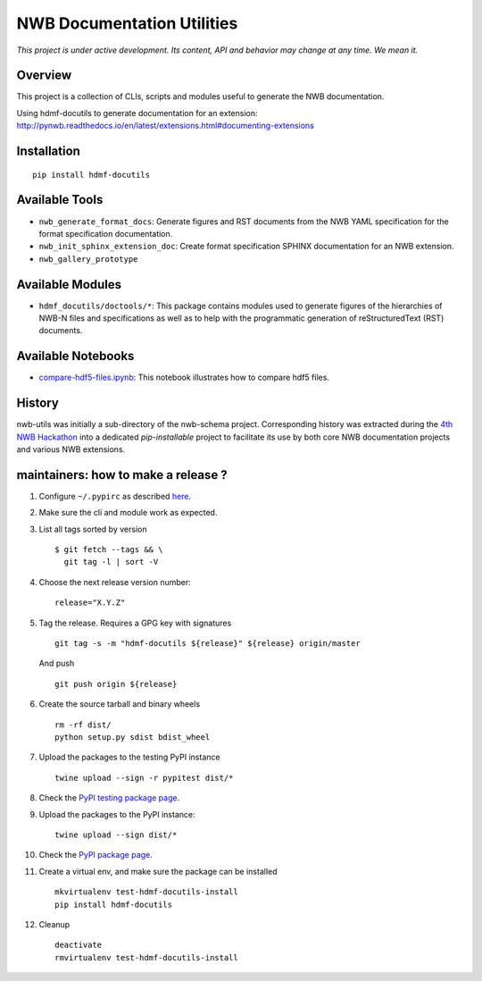 ===========================
NWB Documentation Utilities
===========================

*This project is under active development. Its content, API and behavior may change at any time. We mean it.*

.. image:: https://img.shields.io/pypi/l/hdmf-docutils.svg
    :target: https://github.com/hdmf-dev/hdmf-docutils/blob/master/license.txt
    :alt:    PyPI - License

.. image:: https://img.shields.io/pypi/v/hdmf-docutils.svg
    :target: https://pypi.org/project/hdmf-docutils/
    :alt:    PyPI

.. image:: https://dev.azure.com/hdmf-dev/hdmf-docutils/_apis/build/status/hdmf-dev.hdmf-docutils?branchName=master
    :target: https://dev.azure.com/hdmf-dev/hdmf-docutils/_build/latest?definitionId=1&branchName=master
    :alt:    Build Status

Overview
--------

This project is a collection of CLIs, scripts and modules useful to generate the NWB documentation.

Using hdmf-docutils to generate documentation for an extension: http://pynwb.readthedocs.io/en/latest/extensions.html#documenting-extensions


Installation
------------

::

  pip install hdmf-docutils



Available Tools
---------------

* ``nwb_generate_format_docs``: Generate figures and RST documents from the NWB YAML specification for the
  format specification documentation.

* ``nwb_init_sphinx_extension_doc``: Create format specification SPHINX documentation for an NWB extension.

* ``nwb_gallery_prototype``


Available Modules
-----------------

* ``hdmf_docutils/doctools/*``: This package contains modules used to generate figures of the hierarchies of
  NWB-N files and specifications as well as to help with the programmatic generation of reStructuredText (RST)
  documents.


Available Notebooks
-------------------

* `compare-hdf5-files.ipynb <https://github.com/hdmf-dev/hdmf-docutils/blob/master/hdmf_docutils/compare-hdf5-files.ipynb>`_: This
  notebook illustrates how to compare hdf5 files.


History
-------

nwb-utils was initially a sub-directory of the nwb-schema project. Corresponding history was extracted during
the `4th NWB Hackathon <https://neurodatawithoutborders.github.io/nwb_hackathons/HCK04_2018_Seattle/>`_ into a
dedicated *pip-installable* project to facilitate its use by both core NWB documentation projects and various
NWB extensions.


maintainers: how to make a release ?
------------------------------------

1. Configure ``~/.pypirc`` as described `here <https://packaging.python.org/distributing/#uploading-your-project-to-pypi>`_.


2. Make sure the cli and module work as expected.


3. List all tags sorted by version

   ::

       $ git fetch --tags && \
         git tag -l | sort -V


4. Choose the next release version number::

    release="X.Y.Z"


5. Tag the release. Requires a GPG key with signatures

   ::

       git tag -s -m "hdmf-docutils ${release}" ${release} origin/master

   And push

   ::

       git push origin ${release}


6. Create the source tarball and binary wheels

   ::

       rm -rf dist/
       python setup.py sdist bdist_wheel


7. Upload the packages to the testing PyPI instance

   ::

       twine upload --sign -r pypitest dist/*


8. Check the `PyPI testing package page <https://test.pypi.org/project/hdmf-docutils/>`_.


9. Upload the packages to the PyPI instance::

    twine upload --sign dist/*


10. Check the `PyPI package page <https://pypi.org/project/hdmf-docutils/>`_.


11. Create a virtual env, and make sure the package can be installed

    ::

        mkvirtualenv test-hdmf-docutils-install
        pip install hdmf-docutils


12. Cleanup

    ::

        deactivate
        rmvirtualenv test-hdmf-docutils-install
